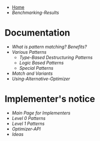 + [[./][Home]]
+ [[Benchmarking-Results]]

* Documentation

+ [[What-is-pattern-matching%3F-Benefits%3F][What is pattern matching? Benefits?]]
+ [[Various-Patterns][Various Patterns]]
  + [[Type-Based-Destructuring-Patterns][Type-Based Destructuring Patterns]]
  + [[Logic-Based-Patterns][Logic Based Patterns]]
  + [[Special-Patterns][Special Patterns]]
+ [[Match-and-Variants][Match and Variants]]
+ [[Using-Alternative-Optimizer]]
* Implementer's notice
+ [[Main-Page-for-Implementers][Main Page for Implementers]]
+ [[Level-0-Patterns][Level 0 Patterns]]
+ [[Level-1-Patterns][Level 1 Patterns]]
+ [[Optimizer-API]]
+ [[Ideas]]
